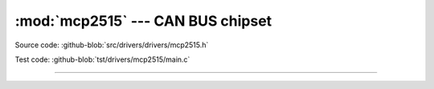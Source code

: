 :mod:`mcp2515` --- CAN BUS chipset
==================================

.. module:: mcp2515
   :synopsis: CAN BUS chipset.

Source code: :github-blob:`src/drivers/drivers/mcp2515.h`

Test code: :github-blob:`tst/drivers/mcp2515/main.c`

----------------------------------------------

.. doxygenfile:: drivers/mcp2515.h
   :project: simba
